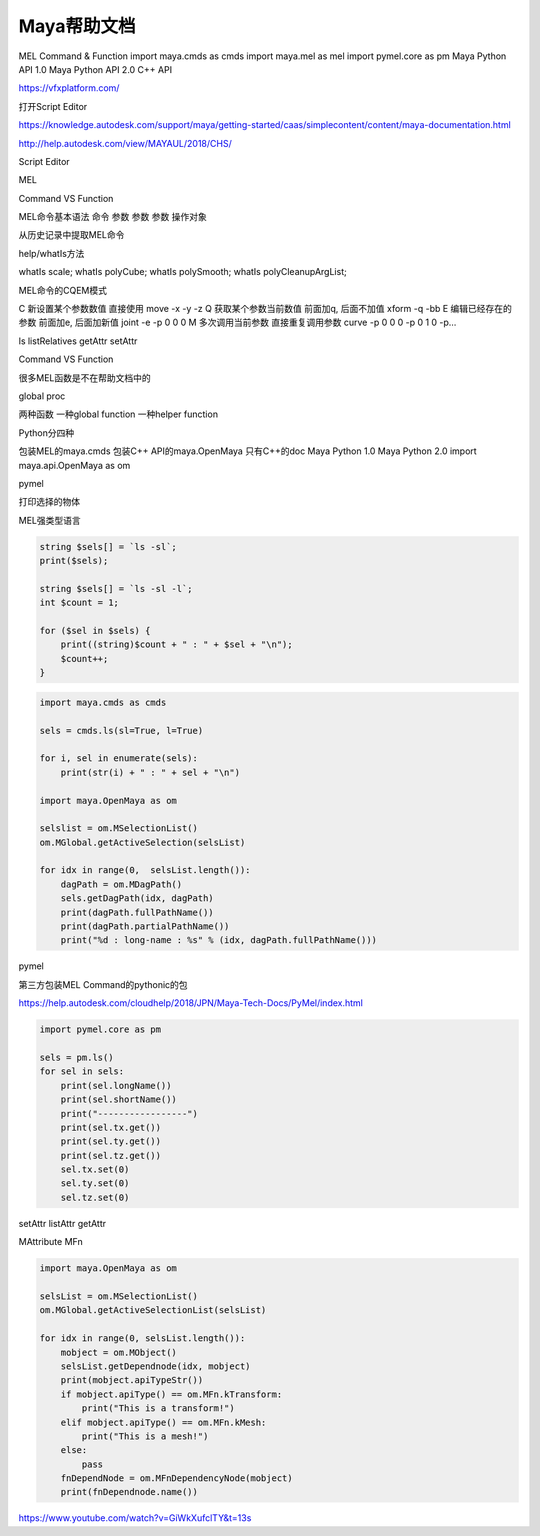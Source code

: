 ==============================
Maya帮助文档
==============================


MEL Command & Function
import maya.cmds as cmds
import maya.mel as mel
import pymel.core as pm
Maya Python API 1.0
Maya Python API 2.0
C++ API


https://vfxplatform.com/


打开Script Editor


https://knowledge.autodesk.com/support/maya/getting-started/caas/simplecontent/content/maya-documentation.html

http://help.autodesk.com/view/MAYAUL/2018/CHS/

Script Editor

MEL

Command VS Function

MEL命令基本语法 命令 参数 参数 参数 操作对象

从历史记录中提取MEL命令

help/whatIs方法

whatIs scale;
whatIs polyCube;
whatIs polySmooth;
whatIs polyCleanupArgList;

MEL命令的CQEM模式

C 新设置某个参数数值 直接使用 move -x -y -z
Q 获取某个参数当前数值 前面加q, 后面不加值 xform -q -bb
E 编辑已经存在的参数 前面加e, 后面加新值 joint -e -p 0 0 0
M 多次调用当前参数 直接重复调用参数 curve -p 0 0 0 -p 0 1 0 -p…

ls
listRelatives
getAttr
setAttr

Command VS Function

很多MEL函数是不在帮助文档中的

global proc

两种函数  一种global function 一种helper function

Python分四种

包装MEL的maya.cmds
包装C++ API的maya.OpenMaya 只有C++的doc
Maya Python 1.0
Maya Python 2.0
import maya.api.OpenMaya as om

pymel

打印选择的物体

MEL强类型语言

.. code-block:: bash

    string $sels[] = `ls -sl`;
    print($sels);

    string $sels[] = `ls -sl -l`;
    int $count = 1;

    for ($sel in $sels) {
        print((string)$count + " : " + $sel + "\n");
        $count++;
    }

.. code-block:: python

    import maya.cmds as cmds

    sels = cmds.ls(sl=True, l=True)

    for i, sel in enumerate(sels):
        print(str(i) + " : " + sel + "\n")

    import maya.OpenMaya as om

    selslist = om.MSelectionList()
    om.MGlobal.getActiveSelection(selsList)

    for idx in range(0,  selsList.length()):
        dagPath = om.MDagPath()
        sels.getDagPath(idx, dagPath)
        print(dagPath.fullPathName())
        print(dagPath.partialPathName())
        print("%d : long-name : %s" % (idx, dagPath.fullPathName()))
    
pymel

第三方包装MEL Command的pythonic的包

https://help.autodesk.com/cloudhelp/2018/JPN/Maya-Tech-Docs/PyMel/index.html

.. code-block:: python

    import pymel.core as pm

    sels = pm.ls()
    for sel in sels:
        print(sel.longName())
        print(sel.shortName())
        print("-----------------")
        print(sel.tx.get())
        print(sel.ty.get())
        print(sel.tz.get())
        sel.tx.set(0)
        sel.ty.set(0)
        sel.tz.set(0)

setAttr
listAttr
getAttr

MAttribute
MFn

.. code-block:: python

    import maya.OpenMaya as om

    selsList = om.MSelectionList()
    om.MGlobal.getActiveSelectionList(selsList)

    for idx in range(0, selsList.length()):
        mobject = om.MObject()
        selsList.getDependnode(idx, mobject)
        print(mobject.apiTypeStr())
        if mobject.apiType() == om.MFn.kTransform:
            print("This is a transform!")
        elif mobject.apiType() == om.MFn.kMesh:
            print("This is a mesh!")
        else:
            pass
        fnDependNode = om.MFnDependencyNode(mobject)
        print(fnDependnode.name())


https://www.youtube.com/watch?v=GiWkXufclTY&t=13s

